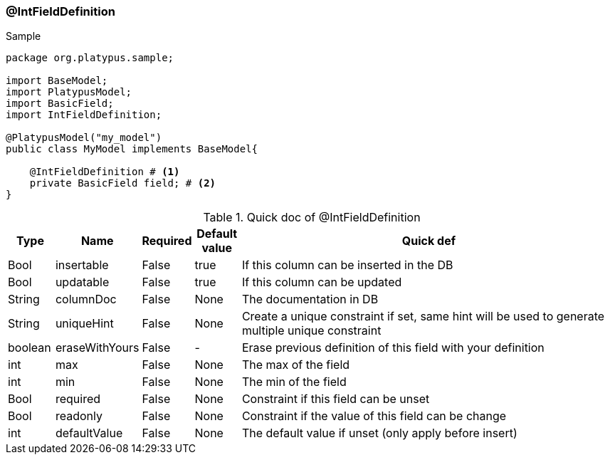 === @IntFieldDefinition
.Sample
[source, java, numbered]
----
package org.platypus.sample;

import BaseModel;
import PlatypusModel;
import BasicField;
import IntFieldDefinition;

@PlatypusModel("my_model")
public class MyModel implements BaseModel{

    @IntFieldDefinition # <1>
    private BasicField field; # <2>
}
----

.Quick doc of @IntFieldDefinition
[cols="1,1,1,1,9",options="header"]
|===
|Type |Name  |Required |Default value |Quick def

|Bool
|insertable
|False
|true
|If this column can be inserted in the DB

|Bool
|updatable
|False
|true
|If this column can be updated

|String
|columnDoc
|False
|None
|The documentation in DB

|String
|uniqueHint
|False
|None
|Create a unique constraint if set,
same hint will be used to generate multiple unique constraint

|boolean
|eraseWithYours
|False
|-
|Erase previous definition of this field with your definition

|int
|max
|False
|None
|The max of the field

|int
|min
|False
|None
|The min of the field

|Bool
|required
|False
|None
|Constraint if this field can be unset

|Bool
|readonly
|False
|None
|Constraint if the value of this field can be change

|int
|defaultValue
|False
|None
|The default value if unset (only apply before insert)
|===